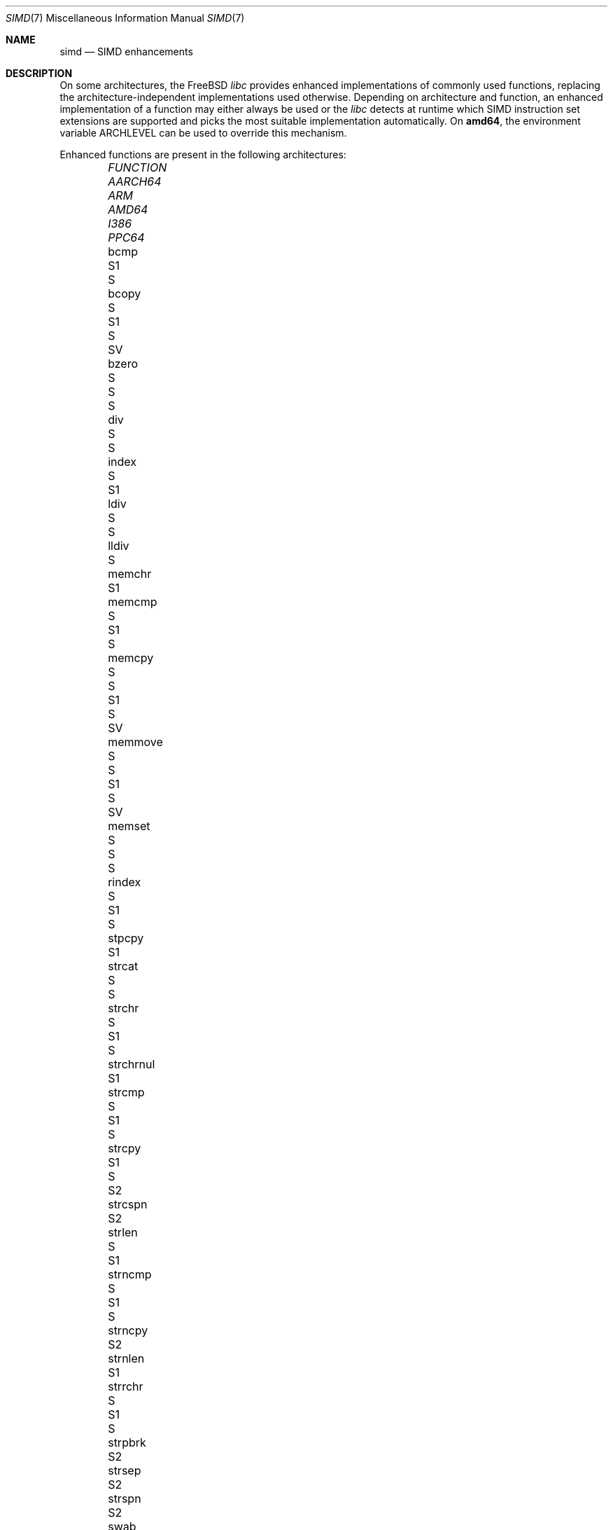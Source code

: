 .\" Copyright (c) 2023 The FreeBSD Foundation
.
.\" This documentation was written by Robert Clausecker <fuz@FreeBSD.org>
.\" under sponsorship from the FreeBSD Foundation.
.
.\" Redistribution and use in source and binary forms, with or without
.\" modification, are permitted provided that the following conditions
.\" are met:
.\" 1. Redistributions of source code must retain the above copyright
.\"    notice, this list of conditions and the following disclaimer.
.\" 2. Redistributions in binary form must reproduce the above copyright
.\"    notice, this list of conditions and the following disclaimer in the
.\"    documentation and/or other materials provided with the distribution.
.
.\" THIS SOFTWARE IS PROVIDED BY THE AUTHOR AND CONTRIBUTORS ''AS IS'' AND
.\" ANY EXPRESS OR IMPLIED WARRANTIES, INCLUDING, BUT NOT LIMITED TO, THE
.\" IMPLIED WARRANTIES OF MERCHANTABILITY AND FITNESS FOR A PARTICULAR PURPOSE
.\" ARE DISCLAIMED. IN NO EVENT SHALL THE AUTHOR OR CONTRIBUTORS BE LIABLE
.\" FOR ANY DIRECT, INDIRECT, INCIDENTAL, SPECIAL, EXEMPLARY, OR CONSEQUENTIAL
.\" DAMAGES (INCLUDING, BUT NOT LIMITED TO, PROCUREMENT OF SUBSTITUTE GOODS
.\" OR SERVICES; LOSS OF USE, DATA, OR PROFITS; OR BUSINESS INTERRUPTION)
.\" HOWEVER CAUSED AND ON ANY THEORY OF LIABILITY, WHETHER IN CONTRACT, STRICT
.\" LIABILITY, OR TORT (INCLUDING NEGLIGENCE OR OTHERWISE) ARISING IN ANY WAY
.\" OUT OF THE USE OF THIS SOFTWARE, EVEN IF ADVISED OF THE POSSIBILITY OF
.\" SUCH DAMAGE
.
.Dd October 23, 2023
.Dt SIMD 7
.Os
.Sh NAME
.Nm simd
.Nd SIMD enhancements
.
.Sh DESCRIPTION
On some architectures, the
.Fx
.Em libc
provides enhanced implementations of commonly used functions, replacing
the architecture-independent implementations used otherwise.
Depending on architecture and function, an enhanced
implementation of a function may either always be used or the
.Em libc
detects at runtime which SIMD instruction set extensions are
supported and picks the most suitable implementation automatically.
On
.Cm amd64 ,
the environment variable
.Ev ARCHLEVEL
can be used to override this mechanism.
.Pp
Enhanced functions are present in the following architectures:
.Bl -column FUNCTION_________ aarch64_ arm_ amd64_ i386_ ppc64_ -offset indent
.It Em FUNCTION          Ta Em AARCH64 Ta Em ARM Ta Em AMD64  Ta Em I386 Ta Em PPC64
.It    bcmp              Ta            Ta        Ta    S1     Ta    S
.It    bcopy             Ta            Ta    S   Ta    S1     Ta    S    Ta    SV
.It    bzero             Ta            Ta    S   Ta    S      Ta    S
.It    div               Ta            Ta        Ta    S      Ta    S
.It    index             Ta    S       Ta        Ta    S1
.It    ldiv              Ta            Ta        Ta    S      Ta    S
.It    lldiv             Ta            Ta        Ta    S
.It    memchr            Ta            Ta        Ta    S1
.It    memcmp            Ta            Ta    S   Ta    S1     Ta    S
.It    memcpy            Ta    S       Ta    S   Ta    S1     Ta    S    Ta    SV
.It    memmove           Ta    S       Ta    S   Ta    S1     Ta    S    Ta    SV
.It    memset            Ta            Ta    S   Ta    S      Ta    S
.It    rindex            Ta    S       Ta        Ta    S1     Ta    S
.It    stpcpy            Ta            Ta        Ta    S1
.It    strcat            Ta            Ta        Ta    S      Ta    S
.It    strchr            Ta    S       Ta        Ta    S1     Ta    S
.It    strchrnul         Ta            Ta        Ta    S1
.It    strcmp            Ta            Ta    S   Ta    S1     Ta    S
.It    strcpy            Ta            Ta        Ta    S1     Ta    S    Ta    S2
.It    strcspn           Ta            Ta        Ta    S2
.It    strlen            Ta            Ta    S   Ta    S1
.It    strncmp           Ta            Ta    S   Ta    S1     Ta    S
.It    strncpy           Ta            Ta        Ta           Ta         Ta    S2
.It    strnlen           Ta            Ta        Ta    S1
.It    strrchr           Ta    S       Ta        Ta    S1     Ta    S
.It    strpbrk           Ta            Ta        Ta    S2
.It    strsep            Ta            Ta        Ta    S2
.It    strspn            Ta            Ta        Ta    S2
.It    swab              Ta            Ta        Ta           Ta    S
.It    timingsafe_bcmp   Ta            Ta        Ta    S1
.It    timingsafe_memcmp Ta            Ta        Ta    S
.It    wcschr            Ta            Ta        Ta           Ta    S
.It    wcscmp            Ta            Ta        Ta           Ta    S
.It    wcslen            Ta            Ta        Ta           Ta    S
.It    wmemchr           Ta            Ta        Ta           Ta    S
.El
.Pp
.Sy S Ns :\ scalar (non-SIMD),
.Sy 1 Ns :\ amd64 baseline,
.Sy 2 Ns :\ x86-64-v2
or PowerPC\ 2.05,
.Sy 3 Ns :\ x86-64-v3,
.Sy 4 Ns :\ x86-64-v4,
.Sy V Ns :\ PowerPC\ VSX.
.
.Sh ENVIRONMENT
.Bl -tag
.It Ev ARCHLEVEL
On
.Em amd64 ,
controls the level of SIMD enhancements used.
If this variable is set to an architecture level from the list below
and that architecture level is supported by the processor, SIMD
enhancements up to
.Ev ARCHLEVEL
are used.
If
.Ev ARCHLEVEL
is unset, not recognised, or not supported by the processor, the highest
level of SIMD enhancements supported by the processor is used.
.Pp
A suffix beginning with
.Sq ":"
or
.Sq "+"
in
.Ev ARCHLEVEL
is ignored and may be used for future extensions.
The architecture level can be prefixed with a
.Sq "!"
character to force use of the requested architecture level, even if the
processor does not advertise that it is supported.
This usually causes applications to crash and should only be used for
testing purposes or if architecture level detection yields incorrect
results.
.Pp
The architecture levels follow the AMD64 SysV ABI supplement:
.Bl -tag -width x86-64-v2
.It Cm scalar
scalar enhancements only (no SIMD)
.It Cm baseline
cmov, cx8, x87 FPU, fxsr, MMX, osfxsr, SSE, SSE2
.It Cm x86-64-v2
cx16, lahf/sahf, popcnt, SSE3, SSSE3, SSE4.1, SSE4.2
.It Cm x86-64-v3
AVX, AVX2, BMI1, BMI2, F16C, FMA, lzcnt, movbe, osxsave
.It Cm x86-64-v4
AVX-512F/BW/CD/DQ/VL
.El
.El
.
.Sh DIAGNOSTICS
.Bl -diag
.It "Illegal Instruction"
Printed by
.Xr sh 1
if a command is terminated through delivery of a
.Dv SIGILL
signal, see
.Xr signal 3 .
.Pp
Use of an unsupported architecture level was forced by setting
.Ev ARCHLEVEL
to a string beginning with a
.Sq "!"
character, causing a process to crash due to use of an unsupported
instruction.
Unset
.Ev ARCHLEVEL ,
remove the
.Sq "!"
prefix or select a supported architecture level.
.Pp
Message may also appear for unrelated reasons.
.El
.
.Sh SEE ALSO
.Xr string 3 ,
.Xr arch 7
.Rs
.%A H. J. Lu
.%A Michael Matz
.%A Milind Girkar
.%A Jan Hubi\[u010D]ka \" \(vc
.%A Andreas Jaeger
.%A Mark Mitchell
.%B System V Application Binary Interface
.%D May 23, 2023
.%T AMD64 Architecture Processor Supplement
.%O Version 1.0
.Re
.
.Sh HISTORY
Architecture-specific enhanced
.Em libc
functions were added starting
with
.Fx 2.0
for
.Cm i386 ,
.Fx 6.0
for
.Cm arm ,
.Fx 6.1
for
.Cm amd64 ,
.Fx 11.0
for
.Cm aarch64 ,
and
.Fx 12.0
for
.Cm powerpc64 .
SIMD-enhanced functions were first added with
.Fx 13.0
for
.Cm powerpc64
and with
.Fx 14.0
for
.Cm amd64 .
.Pp
A
.Nm
manual page appeared in
.Fx 14.0 .
.
.Sh AUTHOR
.An Robert Clausecker Aq Mt fuz@FreeBSD.org
.
.Sh CAVEATS
Other parts of
.Fx
such as cryptographic routines in the kernel or in
OpenSSL may also use SIMD enhancements.
These enhancements are not subject to the
.Ev ARCHLEVEL
variable and may have their own configuration
mechanism.
.
.Sh BUGS
Use of SIMD enhancements cannot be configured on powerpc64.
